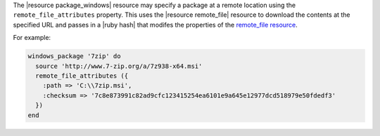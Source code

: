 .. This is an included how-to. 


The |resource package_windows| resource may specify a package at a remote location using the ``remote_file_attributes`` property. This uses the |resource remote_file| resource to download the contents at the specified URL and passes in a |ruby hash| that modifes the properties of the `remote_file resource <http://docs.chef.io/resource_remote_file/>`__.

For example:

.. code-block:: ruby

   windows_package '7zip' do
     source 'http://www.7-zip.org/a/7z938-x64.msi'
     remote_file_attributes ({
       :path => 'C:\\7zip.msi',
       :checksum => '7c8e873991c82ad9cfc123415254ea6101e9a645e12977dcd518979e50fdedf3'
     })
   end
